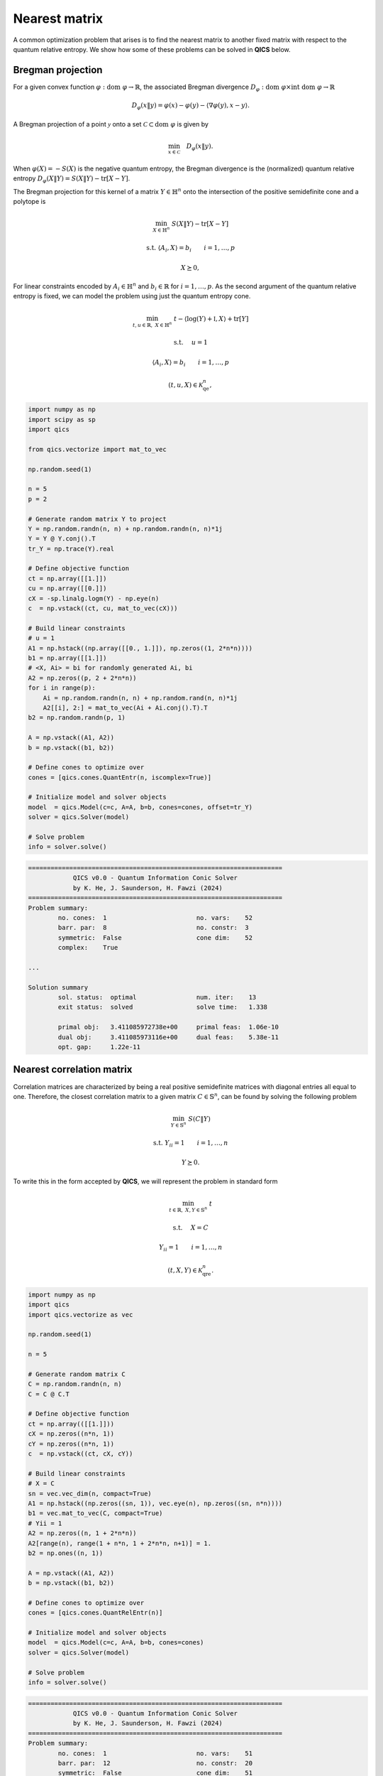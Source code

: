 Nearest matrix
==================

A common optimization problem that arises is to find the 
nearest matrix to another fixed matrix with respect to the 
quantum relative entropy. We show how some of these problems
can be solved in **QICS** below.


Bregman projection
--------------------

For a given convex function :math:`\varphi:\text{dom}\ \varphi\rightarrow\mathbb{R}`,
the associated Bregman divergence :math:`D_\varphi : \text{dom}\ \varphi\times\text{int}\ \text{dom}\ \varphi\rightarrow\mathbb{R}`

.. math::

    D_\varphi( x \| y ) = \varphi(x) - \varphi(y) - \langle \nabla\varphi(y), x - y \rangle .  

A Bregman projection of a point :math:`\mathcal{y}` onto a set 
:math:`\mathcal{C}\subset\text{dom}\ \varphi` is given by

.. math::

    \min_{x \in \mathcal{C}} \quad D_\varphi( x \| y ).

When :math:`\varphi(X)=-S(X)` is the negative quantum entropy, 
the Bregman divergence is the (normalized) quantum relative entropy
:math:`D_\varphi( X \| Y ) = S( X \| Y ) - \text{tr}[X - Y]`.

The Bregman projection for this kernel of a matrix :math:`Y\in\mathbb{H}^n` 
onto the intersection of the positive semidefinite cone and a polytope is 

.. math::

    \min_{X \in \mathbb{H}^n} &&& S( X \| Y ) - \text{tr}[X - Y]

    \text{s.t.} &&& \langle A_i, X \rangle = b_i \qquad i=1,\ldots,p

    &&& X \succeq 0,

For linear constraints encoded by :math:`A_i\in\mathbb{H}^n` and 
:math:`b_i\in\mathbb{R}` for :math:`i=1,\ldots,p`. As the second argument
of the quantum relative entropy is fixed, we can model the problem
using just the quantum entropy cone.

.. math::

    \min_{t,u\in\mathbb{R},\  X \in \mathbb{H}^n} &&& t - \langle \log(Y)+\mathbb{I}, X \rangle + \text{tr}[Y]

    \text{s.t.} \quad\; &&& u = 1

    &&& \langle A_i, X \rangle = b_i \qquad i=1,\ldots,p

    &&& (t, u, X) \in \mathcal{K}_{\text{qe}}^n,

.. code-block:: python

    import numpy as np
    import scipy as sp
    import qics

    from qics.vectorize import mat_to_vec

    np.random.seed(1)

    n = 5
    p = 2

    # Generate random matrix Y to project
    Y = np.random.randn(n, n) + np.random.randn(n, n)*1j
    Y = Y @ Y.conj().T
    tr_Y = np.trace(Y).real

    # Define objective function
    ct = np.array([[1.]])
    cu = np.array([[0.]])
    cX = -sp.linalg.logm(Y) - np.eye(n)
    c  = np.vstack((ct, cu, mat_to_vec(cX)))

    # Build linear constraints
    # u = 1
    A1 = np.hstack((np.array([[0., 1.]]), np.zeros((1, 2*n*n))))
    b1 = np.array([[1.]])
    # <X, Ai> = bi for randomly generated Ai, bi
    A2 = np.zeros((p, 2 + 2*n*n))
    for i in range(p):
        Ai = np.random.randn(n, n) + np.random.rand(n, n)*1j
        A2[[i], 2:] = mat_to_vec(Ai + Ai.conj().T).T
    b2 = np.random.randn(p, 1)

    A = np.vstack((A1, A2))
    b = np.vstack((b1, b2))

    # Define cones to optimize over
    cones = [qics.cones.QuantEntr(n, iscomplex=True)]

    # Initialize model and solver objects
    model  = qics.Model(c=c, A=A, b=b, cones=cones, offset=tr_Y)
    solver = qics.Solver(model)

    # Solve problem
    info = solver.solve()

.. code-block:: none

    ====================================================================
                QICS v0.0 - Quantum Information Conic Solver
                by K. He, J. Saunderson, H. Fawzi (2024)
    ====================================================================
    Problem summary:
            no. cones:  1                        no. vars:    52
            barr. par:  8                        no. constr:  3
            symmetric:  False                    cone dim:    52
            complex:    True

    ...

    Solution summary
            sol. status:  optimal                num. iter:    13
            exit status:  solved                 solve time:   1.338

            primal obj:   3.411085972738e+00     primal feas:  1.06e-10
            dual obj:     3.411085973116e+00     dual feas:    5.38e-11
            opt. gap:     1.22e-11

Nearest correlation matrix
---------------------------

Correlation matrices are characterized by being a real positive 
semidefinite matrices with diagonal entries all equal to one.
Therefore, the closest correlation matrix to a given matrix 
:math:`C\in\mathbb{S}^n`, can be found by solving the following
problem

.. math::

    \min_{Y \in \mathbb{S}^n} &&& S( C \| Y )

    \text{s.t.} &&& Y_{ii} = 1 \qquad i=1,\ldots,n

    &&& Y \succeq 0.

To write this in the form accepted by **QICS**, we will represent
the problem in standard form

.. math::

    \min_{t \in\mathbb{R}, \ X,Y \in \mathbb{S}^n} &&& t

    \text{s.t.} \quad\; &&& X = C
    
    &&& Y_{ii} = 1 \qquad i=1,\ldots,n

    &&& (t, X, Y) \in \mathcal{K}_{\text{qre}}^n.

.. code-block:: python

    import numpy as np
    import qics
    import qics.vectorize as vec

    np.random.seed(1)

    n = 5

    # Generate random matrix C
    C = np.random.randn(n, n)
    C = C @ C.T

    # Define objective function
    ct = np.array(([[1.]]))
    cX = np.zeros((n*n, 1))
    cY = np.zeros((n*n, 1))
    c  = np.vstack((ct, cX, cY))

    # Build linear constraints
    # X = C
    sn = vec.vec_dim(n, compact=True)
    A1 = np.hstack((np.zeros((sn, 1)), vec.eye(n), np.zeros((sn, n*n))))
    b1 = vec.mat_to_vec(C, compact=True)
    # Yii = 1
    A2 = np.zeros((n, 1 + 2*n*n))
    A2[range(n), range(1 + n*n, 1 + 2*n*n, n+1)] = 1.
    b2 = np.ones((n, 1))

    A = np.vstack((A1, A2))
    b = np.vstack((b1, b2))

    # Define cones to optimize over
    cones = [qics.cones.QuantRelEntr(n)]

    # Initialize model and solver objects
    model  = qics.Model(c=c, A=A, b=b, cones=cones)
    solver = qics.Solver(model)

    # Solve problem
    info = solver.solve()

.. code-block:: none

    ====================================================================
                QICS v0.0 - Quantum Information Conic Solver
                by K. He, J. Saunderson, H. Fawzi (2024)
    ====================================================================
    Problem summary:
            no. cones:  1                        no. vars:    51
            barr. par:  12                       no. constr:  20
            symmetric:  False                    cone dim:    51
            complex:    False

    ...

    Solution summary
            sol. status:  optimal                num. iter:    12
            exit status:  solved                 solve time:   4.268

            primal obj:   5.450544797212e+01     primal feas:  7.76e-09
            dual obj:     5.450544802133e+01     dual feas:    3.88e-09
            opt. gap:     9.03e-10


Relative entropy of entanglement
----------------------------------

Entanglement is an important resource in quantum information
theory, and therefore it is often useful to characterize the
amount of entanglement possessed by a quantum state. This can
be characterized by the distance (in the quantum relative 
entropy sense) between a given bipartite state and the set of
separable states. 

In general, the set of separable states is NP-hard to describe.
Therefore, it is common to estimate the set of separable states 
using the positive partial transpose (PPT) criteria, i.e., if a 
quantum state :math:`X \in \mathbb{H}^{n_1n_2}` is separable, then
it must be a member of

.. math::

    \mathsf{PPT} = \{ X \in \mathbb{H}^{n_1n_2} : T_2(X) \succeq 0 \},

where :math:`T_1:\mathbb{S}^{n_1n_2}\rightarrow\mathbb{S}^{n_1n_2}`
denotes the partial transpose operator with respect to the second
subsystem. Note that in general, the PPT crieria is not a sufficient 
condition for separability, i.e., there exists entangled quantum 
states which also satisfy the PPT criteria. However, it is a sufficient
condition when :math:`n_0=n_1=2`, or :math:`n_0=2, n_1=3`.

Given this, the relative entropy of entagnlement of a quantum state 
:math:`C \in \mathbb{H}^{n_1n_2}` is given by

.. math::

    \min_{Y \in \mathbb{H}^{n_1n_2}} &&& S( C \| Y )

    \text{s.t.} &&& \text{tr}[Y] = 1
    
    &&& T_2(Y) \succeq 0 

    &&& Y \succeq 0.

We can model this in the standard form accepted by **QICS** as

.. math::

    \min_{t \in\mathbb{R}, \ X,Y,Z \in \mathbb{H}^{n_1n_2}} &&& t

    \text{s.t.} \quad\quad &&& X = C

    &&& \text{tr}[Y] = 1
    
    &&& T_2(Y) - Z = 0

    &&& (t, X, Y, Z) \in \mathcal{K}_{\text{qre}}^{n_1n_2} \times \mathbb{H}^{n_1n_2}_+.

.. code-block:: python

    import numpy as np
    import qics
    import qics.vectorize as vec
    import qics.quantum as qu

    np.random.seed(1)

    n1 = 2
    n2 = 3
    N  = n1 * n2

    # Generate random (complex) quantum state
    C = qu.random.density_matrix(N, iscomplex=True)

    # Define objective function
    ct = np.array(([[1.]]))
    cX = np.zeros((2*N*N, 1))
    cY = np.zeros((2*N*N, 1))
    cZ = np.zeros((2*N*N, 1))
    c  = np.vstack((ct, cX, cY, cZ))

    # Build linear constraints
    # X = C
    sN = vec.vec_dim(N, iscomplex=True, compact=True)
    A1 = np.hstack((
        np.zeros((sN, 1)),
        vec.eye(N, iscomplex=True), 
        np.zeros((sN, 2*N*N)),
        np.zeros((sN, 2*N*N)),
    ))
    b1 = vec.mat_to_vec(C, compact=True)
    # tr[Y] = 1
    A2 = np.hstack((
        np.zeros((1, 1)), 
        np.zeros((1, 2*N*N)), 
        vec.mat_to_vec(np.eye(N, dtype=np.complex128)).T, 
        np.zeros((1, 2*N*N))
    ))
    b2 = np.array([[1.]])
    # T2(Y) = Z
    p_transpose = vec.lin_to_mat(
        lambda X : qu.p_transpose(X, (n1, n2), 1), 
        (N, N), iscomplex=True
    )
    A3 = np.hstack((
        np.zeros((1, 1)), 
        np.zeros((1, 2*N*N)),
        p_transpose, 
        -vec.eye(N, iscomplex=True)
    ))
    b3 = np.zeros((sN, 1))

    A = np.vstack((A1, A2, A3))
    b = np.vstack((b1, b2, b3))

    # Input into model and solve
    cones = [
        qics.cones.QuantRelEntr(N, iscomplex=True), 
        qics.cones.PosSemidefinite(N, iscomplex=True)
    ]

    # Initialize model and solver objects
    model  = qics.Model(c=c, A=A, b=b, cones=cones)
    solver = qics.Solver(model)

    # Solve problem
    info = solver.solve()

.. code-block:: none

    ====================================================================
                QICS v0.0 - Quantum Information Conic Solver
                by K. He, J. Saunderson, H. Fawzi (2024)
    ====================================================================
    Problem summary:
            no. cones:  2                        no. vars:    217
            barr. par:  20                       no. constr:  73
            symmetric:  False                    cone dim:    217
            complex:    True

    ...

    Solution summary
            sol. status:  optimal                num. iter:    10
            exit status:  solved                 solve time:   5.030

            primal obj:   4.838694958245e-03     primal feas:  2.07e-09
            dual obj:     4.838693850761e-03     dual feas:    1.03e-09
            opt. gap:     1.11e-09